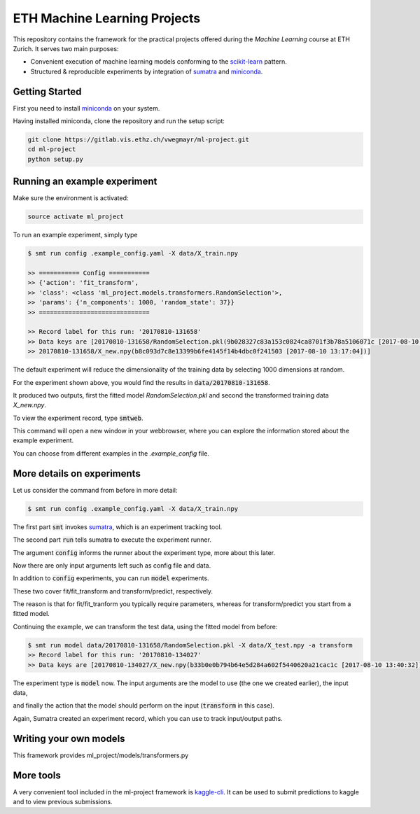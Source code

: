 ETH Machine Learning Projects
=============================

.. _scikit-learn: http://scikit-learn.org/stable/
.. _sumatra: https://pythonhosted.org/Sumatra/
.. _miniconda: https://conda.io/docs/install/quick.html

This repository contains the framework for the practical projects offered
during the *Machine Learning* course at ETH Zurich. It serves two main purposes:

* Convenient execution of machine learning models conforming to the scikit-learn_ pattern.
* Structured & reproducible experiments by integration of sumatra_ and miniconda_.

Getting Started
---------------

First you need to install miniconda_ on your system.

Having installed miniconda, clone the repository and run the setup script:

.. code-block:: shell

    git clone https://gitlab.vis.ethz.ch/vwegmayr/ml-project.git
    cd ml-project
    python setup.py

Running an example experiment
-----------------------------

Make sure the environment is activated:

.. code-block:: shell

    source activate ml_project

To run an example experiment, simply type

.. code-block:: shell

    $ smt run config .example_config.yaml -X data/X_train.npy 

    >> =========== Config ===========
    >> {'action': 'fit_transform',
    >> 'class': <class 'ml_project.models.transformers.RandomSelection'>,
    >> 'params': {'n_components': 1000, 'random_state': 37}}
    >> ==============================

    >> Record label for this run: '20170810-131658'
    >> Data keys are [20170810-131658/RandomSelection.pkl(9b028327c83a153c0824ca8701f3b78a5106071c [2017-08-10 13:17:04]),
    >> 20170810-131658/X_new.npy(b8c093d7c8e13399b6fe4145f14b4dbc0f241503 [2017-08-10 13:17:04])]

The default experiment will reduce the dimensionality of the training data by
selecting 1000 dimensions at random.

For the experiment shown above, you would find the results in
:code:`data/20170810-131658`.

It produced two outputs, first the fitted model *RandomSelection.pkl* and second
the transformed training data *X_new.npy*.

To view the experiment record, type :code:`smtweb`.

This command will open a new window in your webbrowser, where you can explore
the information stored about the example experiment.

You can choose from different examples in the `.example_config` file.

More details on experiments
---------------------------

Let us consider the command from before in more detail:

.. code-block:: shell

    $ smt run config .example_config.yaml -X data/X_train.npy 

The first part :code:`smt` invokes sumatra_, which is an experiment tracking tool.

The second part :code:`run` tells sumatra to execute the experiment runner.

The argument :code:`config` informs the runner about the experiment type, more about this later.

Now there are only input arguments left such as config file and data.

In addition to :code:`config` experiments, you can run :code:`model` experiments.

These two cover fit/fit_transform and transform/predict, respectively.

The reason is that for fit/fit_tranform you typically require parameters, whereas
for transform/predict you start from a fitted model.

Continuing the example, we can transform the test data, using
the fitted model from before:

.. code-block:: shell

    $ smt run model data/20170810-131658/RandomSelection.pkl -X data/X_test.npy -a transform
    >> Record label for this run: '20170810-134027'
    >> Data keys are [20170810-134027/X_new.npy(b33b0e0b794b64e5d284a602f5440620a21cac1c [2017-08-10 13:40:32])]

The experiment type is :code:`model` now. The input arguments are the model to
use (the one we created earlier), the input data,

and finally the action that the model should perform on the input
(:code:`transform` in this case).

Again, Sumatra created an experiment record, which you can use to track input/output paths.

Writing your own models
-----------------------

This framework provides _`ml_project/models/transformers.py`


More tools
----------

.. _kaggle-cli: https://github.com/floydwch/kaggle-cli

A very convenient tool included in the ml-project framework is kaggle-cli_.
It can be used to submit predictions to kaggle and to view previous submissions.